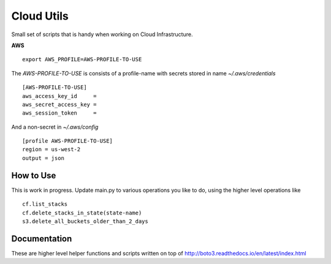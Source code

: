 Cloud Utils
===========

Small set of scripts that is handy when working on Cloud Infrastructure.



**AWS**

::

    export AWS_PROFILE=AWS-PROFILE-TO-USE

The `AWS-PROFILE-TO-USE` is consists of a profile-name with secrets stored in name `~/.aws/credentials`


::

    [AWS-PROFILE-TO-USE]
    aws_access_key_id     =
    aws_secret_access_key =
    aws_session_token     =

And a non-secret in `~/.aws/config`

::

    [profile AWS-PROFILE-TO-USE]
    region = us-west-2
    output = json


How to Use
----------

This is work in progress. Update main.py to various operations you like to do, using the higher level operations like

::

    cf.list_stacks
    cf.delete_stacks_in_state(state-name)
    s3.delete_all_buckets_older_than_2_days


Documentation
-------------

These are higher level helper functions and scripts written on top of http://boto3.readthedocs.io/en/latest/index.html



